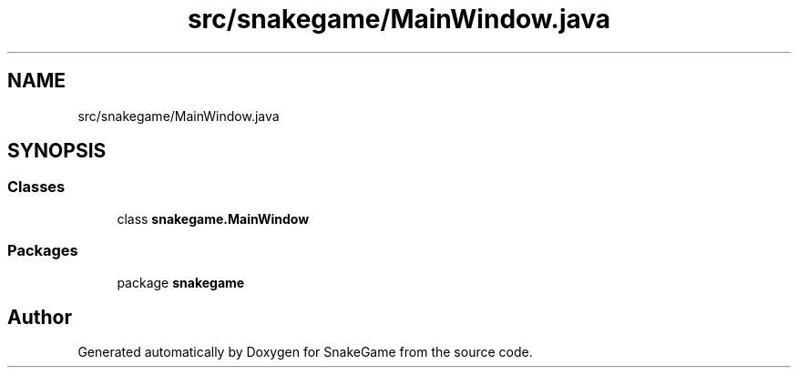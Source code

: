 .TH "src/snakegame/MainWindow.java" 3 "Mon Nov 5 2018" "Version 1.0" "SnakeGame" \" -*- nroff -*-
.ad l
.nh
.SH NAME
src/snakegame/MainWindow.java
.SH SYNOPSIS
.br
.PP
.SS "Classes"

.in +1c
.ti -1c
.RI "class \fBsnakegame\&.MainWindow\fP"
.br
.in -1c
.SS "Packages"

.in +1c
.ti -1c
.RI "package \fBsnakegame\fP"
.br
.in -1c
.SH "Author"
.PP 
Generated automatically by Doxygen for SnakeGame from the source code\&.
